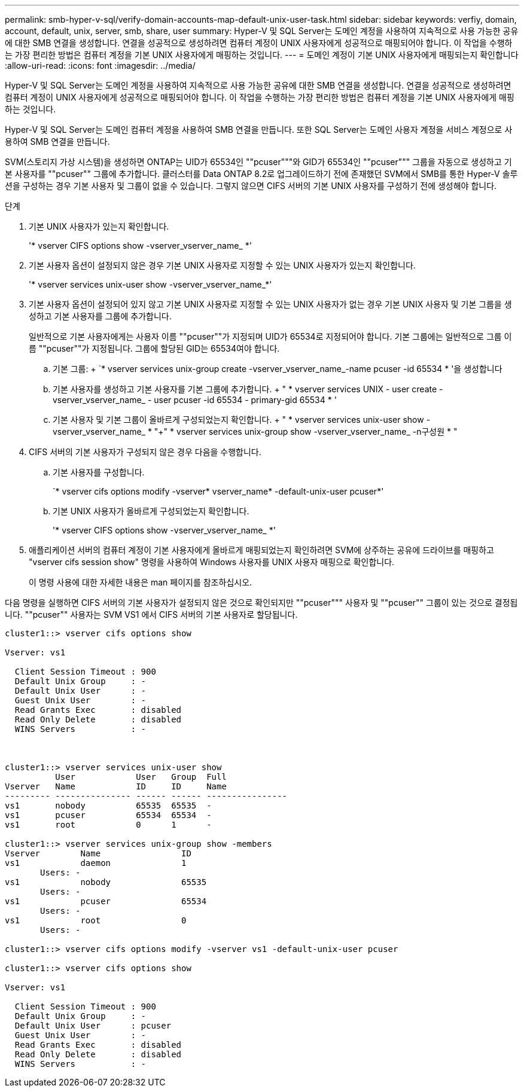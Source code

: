 ---
permalink: smb-hyper-v-sql/verify-domain-accounts-map-default-unix-user-task.html 
sidebar: sidebar 
keywords: verfiy, domain, account, default, unix, server, smb, share, user 
summary: Hyper-V 및 SQL Server는 도메인 계정을 사용하여 지속적으로 사용 가능한 공유에 대한 SMB 연결을 생성합니다. 연결을 성공적으로 생성하려면 컴퓨터 계정이 UNIX 사용자에게 성공적으로 매핑되어야 합니다. 이 작업을 수행하는 가장 편리한 방법은 컴퓨터 계정을 기본 UNIX 사용자에게 매핑하는 것입니다. 
---
= 도메인 계정이 기본 UNIX 사용자에게 매핑되는지 확인합니다
:allow-uri-read: 
:icons: font
:imagesdir: ../media/


[role="lead"]
Hyper-V 및 SQL Server는 도메인 계정을 사용하여 지속적으로 사용 가능한 공유에 대한 SMB 연결을 생성합니다. 연결을 성공적으로 생성하려면 컴퓨터 계정이 UNIX 사용자에게 성공적으로 매핑되어야 합니다. 이 작업을 수행하는 가장 편리한 방법은 컴퓨터 계정을 기본 UNIX 사용자에게 매핑하는 것입니다.

Hyper-V 및 SQL Server는 도메인 컴퓨터 계정을 사용하여 SMB 연결을 만듭니다. 또한 SQL Server는 도메인 사용자 계정을 서비스 계정으로 사용하여 SMB 연결을 만듭니다.

SVM(스토리지 가상 시스템)을 생성하면 ONTAP는 UID가 65534인 ""pcuser"""와 GID가 65534인 ""pcuser""" 그룹을 자동으로 생성하고 기본 사용자를 ""pcuser"" 그룹에 추가합니다. 클러스터를 Data ONTAP 8.2로 업그레이드하기 전에 존재했던 SVM에서 SMB를 통한 Hyper-V 솔루션을 구성하는 경우 기본 사용자 및 그룹이 없을 수 있습니다. 그렇지 않으면 CIFS 서버의 기본 UNIX 사용자를 구성하기 전에 생성해야 합니다.

.단계
. 기본 UNIX 사용자가 있는지 확인합니다.
+
'* vserver CIFS options show -vserver_vserver_name_ *'

. 기본 사용자 옵션이 설정되지 않은 경우 기본 UNIX 사용자로 지정할 수 있는 UNIX 사용자가 있는지 확인합니다.
+
'* vserver services unix-user show -vserver_vserver_name_*'

. 기본 사용자 옵션이 설정되어 있지 않고 기본 UNIX 사용자로 지정할 수 있는 UNIX 사용자가 없는 경우 기본 UNIX 사용자 및 기본 그룹을 생성하고 기본 사용자를 그룹에 추가합니다.
+
일반적으로 기본 사용자에게는 사용자 이름 ""pcuser""가 지정되며 UID가 65534로 지정되어야 합니다. 기본 그룹에는 일반적으로 그룹 이름 ""pcuser""가 지정됩니다. 그룹에 할당된 GID는 65534여야 합니다.

+
.. 기본 그룹: + `* vserver services unix-group create -vserver_vserver_name_-name pcuser -id 65534 * '을 생성합니다
.. 기본 사용자를 생성하고 기본 사용자를 기본 그룹에 추가합니다. + " * vserver services UNIX - user create - vserver_vserver_name_ - user pcuser -id 65534 - primary-gid 65534 * '
.. 기본 사용자 및 기본 그룹이 올바르게 구성되었는지 확인합니다. + " * vserver services unix-user show -vserver_vserver_name_ * "+" * vserver services unix-group show -vserver_vserver_name_ -n구성원 * "


. CIFS 서버의 기본 사용자가 구성되지 않은 경우 다음을 수행합니다.
+
.. 기본 사용자를 구성합니다.
+
`* vserver cifs options modify -vserver* vserver_name* -default-unix-user pcuser*'

.. 기본 UNIX 사용자가 올바르게 구성되었는지 확인합니다.
+
'* vserver CIFS options show -vserver_vserver_name_ *'



. 애플리케이션 서버의 컴퓨터 계정이 기본 사용자에게 올바르게 매핑되었는지 확인하려면 SVM에 상주하는 공유에 드라이브를 매핑하고 "vserver cifs session show" 명령을 사용하여 Windows 사용자를 UNIX 사용자 매핑으로 확인합니다.
+
이 명령 사용에 대한 자세한 내용은 man 페이지를 참조하십시오.



다음 명령을 실행하면 CIFS 서버의 기본 사용자가 설정되지 않은 것으로 확인되지만 ""pcuser""" 사용자 및 ""pcuser"" 그룹이 있는 것으로 결정됩니다. ""pcuser"" 사용자는 SVM VS1 에서 CIFS 서버의 기본 사용자로 할당됩니다.

[listing]
----
cluster1::> vserver cifs options show

Vserver: vs1

  Client Session Timeout : 900
  Default Unix Group     : -
  Default Unix User      : -
  Guest Unix User        : -
  Read Grants Exec       : disabled
  Read Only Delete       : disabled
  WINS Servers           : -



cluster1::> vserver services unix-user show
          User            User   Group  Full
Vserver   Name            ID     ID     Name
--------- --------------- ------ ------ ----------------
vs1       nobody          65535  65535  -
vs1       pcuser          65534  65534  -
vs1       root            0      1      -

cluster1::> vserver services unix-group show -members
Vserver        Name                ID
vs1            daemon              1
       Users: -
vs1            nobody              65535
       Users: -
vs1            pcuser              65534
       Users: -
vs1            root                0
       Users: -

cluster1::> vserver cifs options modify -vserver vs1 -default-unix-user pcuser

cluster1::> vserver cifs options show

Vserver: vs1

  Client Session Timeout : 900
  Default Unix Group     : -
  Default Unix User      : pcuser
  Guest Unix User        : -
  Read Grants Exec       : disabled
  Read Only Delete       : disabled
  WINS Servers           : -
----